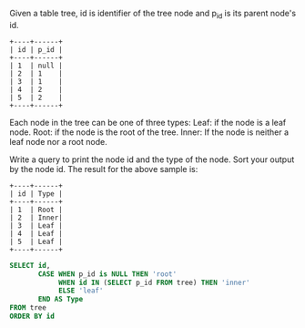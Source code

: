 Given a table tree, id is identifier of the tree node and p_id is its parent node's id.
#+BEGIN_EXAMPLE
+----+------+
| id | p_id |
+----+------+
| 1  | null |
| 2  | 1    |
| 3  | 1    |
| 4  | 2    |
| 5  | 2    |
+----+------+
#+END_EXAMPLE
Each node in the tree can be one of three types:
Leaf: if the node is a leaf node.
Root: if the node is the root of the tree.
Inner: If the node is neither a leaf node nor a root node.
 

Write a query to print the node id and the type of the node. Sort your output by the node id. The result for the above sample is:
 
#+BEGIN_EXAMPLE
+----+------+
| id | Type |
+----+------+
| 1  | Root |
| 2  | Inner|
| 3  | Leaf |
| 4  | Leaf |
| 5  | Leaf |
+----+------+
#+END_EXAMPLE




#+BEGIN_SRC SQL
SELECT id,
       CASE WHEN p_id is NULL THEN 'root'
            WHEN id IN (SELECT p_id FROM tree) THEN 'inner'
            ELSE 'leaf'
       END AS Type
FROM tree
ORDER BY id
#+END_SRC
